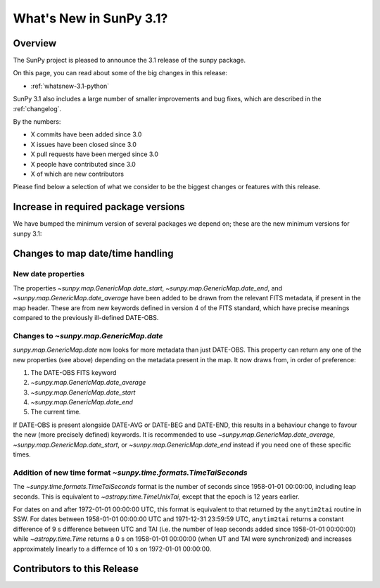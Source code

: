 .. doctest-skip-all

.. _whatsnew-3.1:

************************
What's New in SunPy 3.1?
************************

Overview
========
The SunPy project is pleased to announce the 3.1 release of the sunpy package.

On this page, you can read about some of the big changes in this release:

* :ref:`whatsnew-3.1-python`

SunPy 3.1 also includes a large number of smaller improvements and bug fixes, which are described in the :ref:`changelog`.

By the numbers:

* X commits have been added since 3.0
* X issues have been closed since 3.0
* X pull requests have been merged since 3.0
* X people have contributed since 3.0
* X of which are new contributors

Please find below a selection of what we consider to be the biggest changes or features with this release.

.. _whatsnew-3.1-python:

Increase in required package versions
=====================================
We have bumped the minimum version of several packages we depend on; these are the new minimum versions for sunpy 3.1:

.. _whatsnew-3.1-contributors:

Changes to map date/time handling
=================================

New date properties
-------------------
The properties `~sunpy.map.GenericMap.date_start`,
`~sunpy.map.GenericMap.date_end`, and `~sunpy.map.GenericMap.date_average` have
been added to be drawn from the relevant FITS metadata, if present in the map
header. These are from new keywords defined in version 4 of the FITS standard,
which have precise meanings compared to the previously ill-defined DATE-OBS.

Changes to `~sunpy.map.GenericMap.date`
---------------------------------------
`sunpy.map.GenericMap.date` now looks for more metadata than just DATE-OBS.
This property can return any one of the new properties (see above) depending
on the metadata present in the map. It now draws from, in order of preference:

1. The DATE-OBS FITS keyword
2. `~sunpy.map.GenericMap.date_average`
3. `~sunpy.map.GenericMap.date_start`
4. `~sunpy.map.GenericMap.date_end`
5. The current time.

If DATE-OBS is present alongside DATE-AVG or DATE-BEG and DATE-END, this results
in a behaviour change to favour the new (more precisely defined) keywords.
It is recommended
to use `~sunpy.map.GenericMap.date_average`,
`~sunpy.map.GenericMap.date_start`, or `~sunpy.map.GenericMap.date_end`
instead if you need one of these specific times.

Addition of new time format `~sunpy.time.formats.TimeTaiSeconds`
----------------------------------------------------------------
The `~sunpy.time.formats.TimeTaiSeconds` format is the number of seconds
since 1958-01-01 00:00:00, including leap seconds. This is equivalent to
`~astropy.time.TimeUnixTai`, except that the epoch is 12 years earlier.

For dates on and after 1972-01-01 00:00:00 UTC, this format is
equivalent to that returned by the ``anytim2tai`` routine in SSW.
For dates between 1958-01-01 00:00:00 UTC and 1971-12-31 23:59:59 UTC,
``anytim2tai`` returns a constant difference of 9 s difference between
UTC and TAI (i.e. the number of leap seconds added since 1958-01-01 00:00:00)
while `~astropy.time.Time` returns a 0 s on 1958-01-01 00:00:00 (when
UT and TAI were synchronized) and increases approximately linearly to a
differnce of 10 s on 1972-01-01 00:00:00.

Contributors to this Release
============================
